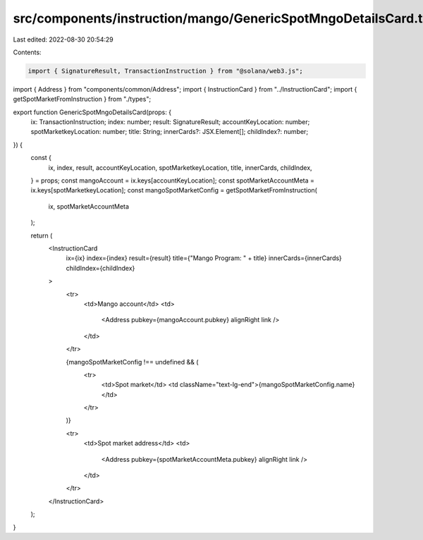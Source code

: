 src/components/instruction/mango/GenericSpotMngoDetailsCard.tsx
===============================================================

Last edited: 2022-08-30 20:54:29

Contents:

.. code-block:: tsx

    import { SignatureResult, TransactionInstruction } from "@solana/web3.js";
import { Address } from "components/common/Address";
import { InstructionCard } from "../InstructionCard";
import { getSpotMarketFromInstruction } from "./types";

export function GenericSpotMngoDetailsCard(props: {
  ix: TransactionInstruction;
  index: number;
  result: SignatureResult;
  accountKeyLocation: number;
  spotMarketkeyLocation: number;
  title: String;
  innerCards?: JSX.Element[];
  childIndex?: number;
}) {
  const {
    ix,
    index,
    result,
    accountKeyLocation,
    spotMarketkeyLocation,
    title,
    innerCards,
    childIndex,
  } = props;
  const mangoAccount = ix.keys[accountKeyLocation];
  const spotMarketAccountMeta = ix.keys[spotMarketkeyLocation];
  const mangoSpotMarketConfig = getSpotMarketFromInstruction(
    ix,
    spotMarketAccountMeta
  );

  return (
    <InstructionCard
      ix={ix}
      index={index}
      result={result}
      title={"Mango Program: " + title}
      innerCards={innerCards}
      childIndex={childIndex}
    >
      <tr>
        <td>Mango account</td>
        <td>
          <Address pubkey={mangoAccount.pubkey} alignRight link />
        </td>
      </tr>

      {mangoSpotMarketConfig !== undefined && (
        <tr>
          <td>Spot market</td>
          <td className="text-lg-end">{mangoSpotMarketConfig.name}</td>
        </tr>
      )}

      <tr>
        <td>Spot market address</td>
        <td>
          <Address pubkey={spotMarketAccountMeta.pubkey} alignRight link />
        </td>
      </tr>
    </InstructionCard>
  );
}


